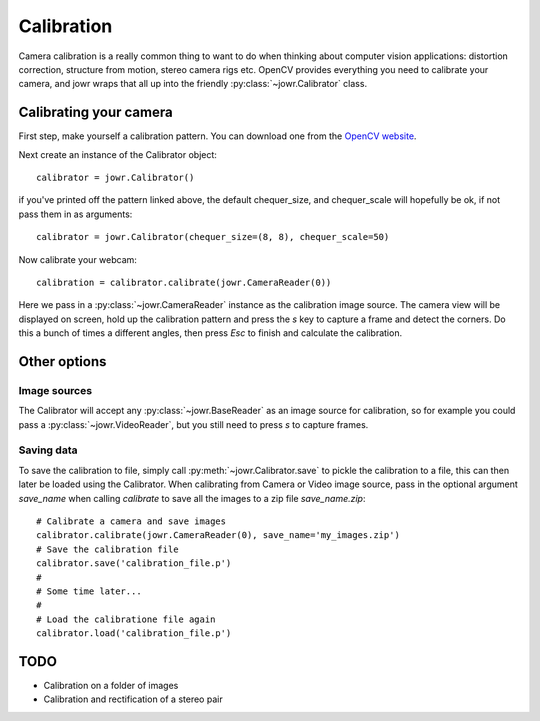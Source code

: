 Calibration
===========

Camera calibration is a really common thing to want to do when thinking about
computer vision applications: distortion correction, structure from motion,
stereo camera rigs etc. OpenCV provides everything you need to calibrate your
camera, and jowr wraps that all up into the friendly
:py:class:`~jowr.Calibrator` class.

Calibrating your camera
-----------------------

First step, make yourself a calibration pattern. You can download one from the
`OpenCV website <http://docs.opencv.org/2.4/_downloads/pattern.png>`_.

Next create an instance of the Calibrator object::

    calibrator = jowr.Calibrator()

if you've printed off the pattern linked above, the default chequer_size, and
chequer_scale will hopefully be ok, if not pass them in as arguments::

    calibrator = jowr.Calibrator(chequer_size=(8, 8), chequer_scale=50)

Now calibrate your webcam::

    calibration = calibrator.calibrate(jowr.CameraReader(0))

Here we pass in a :py:class:`~jowr.CameraReader` instance as the calibration
image source. The camera view will be displayed on screen, hold up the
calibration pattern and press the `s` key to capture a frame and detect the
corners. Do this a bunch of times a different angles, then press `Esc` to
finish and calculate the calibration.

Other options
-------------

Image sources
^^^^^^^^^^^^^

The Calibrator will accept any :py:class:`~jowr.BaseReader` as an image source
for calibration, so for example you could pass a :py:class:`~jowr.VideoReader`,
but you still need to press *s* to capture frames.

Saving data
^^^^^^^^^^^

To save the calibration to file, simply call :py:meth:`~jowr.Calibrator.save` to
pickle the calibration to a file, this can then later be loaded using the
Calibrator. When calibrating from Camera or Video image source, pass in the
optional argument `save_name` when calling `calibrate` to save all the images
to a zip file `save_name.zip`::

    # Calibrate a camera and save images
    calibrator.calibrate(jowr.CameraReader(0), save_name='my_images.zip')
    # Save the calibration file
    calibrator.save('calibration_file.p')
    #
    # Some time later...
    #
    # Load the calibratione file again
    calibrator.load('calibration_file.p')

TODO
----

* Calibration on a folder of images
* Calibration and rectification of a stereo pair